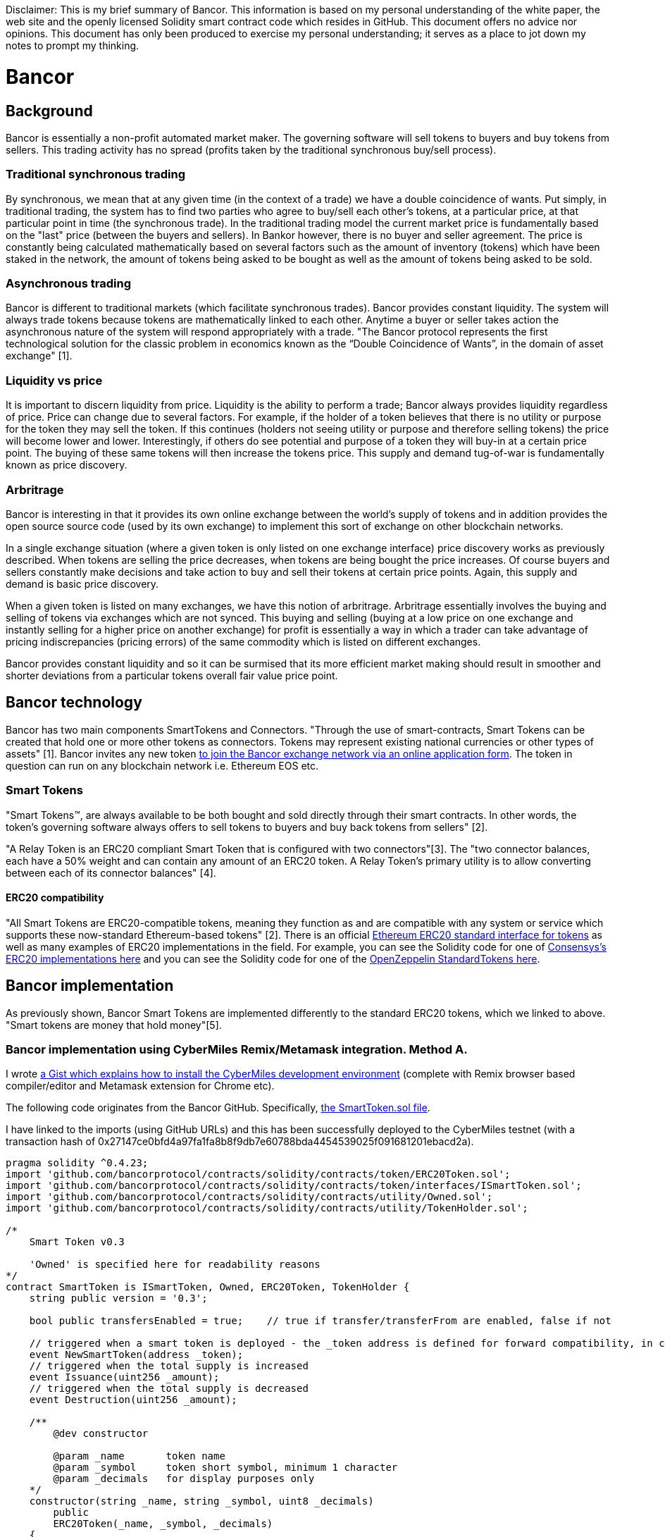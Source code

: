 [Bancor]
Disclaimer: This is my brief summary of Bancor. This information is based on my personal understanding of the white paper, the web site and the openly licensed Solidity smart contract code which resides in GitHub. This document offers no advice nor opinions. This document has only been produced to exercise my personal understanding; it serves as a place to jot down my notes to prompt my thinking. 

= Bancor

== Background

Bancor is essentially a non-profit automated market maker. The governing software will sell tokens to buyers and buy tokens from sellers. This trading activity has no spread (profits taken by the traditional synchronous buy/sell process). 

=== Traditional synchronous trading

By synchronous, we mean that at any given time (in the context of a trade) we have a double coincidence of wants. Put simply, in traditional trading, the system has to find two parties who agree to buy/sell each other's tokens, at a particular price, at that particular point in time (the synchronous trade). In the traditional trading model the current market price is fundamentally based on the "last" price (between the buyers and sellers). In Bankor however, there is no buyer and seller agreement. The price is constantly being calculated mathematically based on several factors such as the amount of inventory (tokens) which have been staked in the network, the amount of tokens being asked to be bought as well as the amount of tokens being asked to be sold.

=== Asynchronous trading 

Bancor is different to traditional markets (which facilitate synchronous trades). Bancor provides constant liquidity. The system will always trade tokens because tokens are mathematically linked to each other. Anytime a buyer or seller takes action the asynchronous nature of the system will respond appropriately with a trade. "The Bancor protocol represents the first technological solution for the classic problem in economics known as the “Double Coincidence of Wants”, in the domain of asset exchange" [1].

=== Liquidity vs price

It is important to discern liquidity from price. Liquidity is the ability to perform a trade; Bancor always provides liquidity regardless of price. Price can change due to several factors. For example, if the holder of a token believes that there is no utility or purpose for the token they may sell the token. If this continues (holders not seeing utility or purpose and therefore selling tokens) the price will become lower and lower. Interestingly, if others do see potential and purpose of a token they will buy-in at a certain price point. The buying of these same tokens will then increase the tokens price. This supply and demand tug-of-war is fundamentally known as price discovery.

=== Arbritrage

Bancor is interesting in that it provides its own online exchange between the world's supply of tokens and in addition provides the open source source code (used by its own exchange) to implement this sort of exchange on other blockchain networks. 

In a single exchange situation (where a given token is only listed on one exchange interface) price discovery works as previously described. When tokens are selling the price decreases, when tokens are being bought the price increases. Of course buyers and sellers constantly make decisions and take action to buy and sell their tokens at certain price points. Again, this supply and demand is basic price discovery.

When a given token is listed on many exchanges, we have this notion of arbritrage. Arbritrage essentially involves the buying and selling of tokens via exchanges which are not synced. This buying and selling (buying at a low price on one exchange and instantly selling for a higher price on another exchange) for profit is essentially a way in which a trader can take advantage of pricing indiscrepancies (pricing errors) of the same commodity which is listed on different exchanges.

Bancor provides constant liquidity and so it can be surmised that its more efficient market making should result in smoother and shorter deviations from a particular tokens overall fair value price point.

== Bancor technology

Bancor has two main components SmartTokens and Connectors. "Through the use of smart-contracts, Smart Tokens can be created that hold one or more other tokens as connectors. Tokens may represent existing national currencies or other types of assets" [1]. Bancor invites any new token https://support.bancor.network/hc/en-us/articles/360002098551-Apply-to-join-the-Bancor-Network[to join the Bancor exchange network via an online application form]. The token in question can run on any blockchain network i.e. Ethereum EOS etc.

=== Smart Tokens

"Smart Tokens™, are always available to be both bought and sold directly through their smart contracts. In other words,
the token’s governing software always offers to sell tokens to buyers and buy back tokens from sellers" [2].

"A Relay Token is an ERC20 compliant Smart Token that is configured with two connectors"[3]. The "two connector balances, each  have a 50% weight and can contain any amount of an ERC20 token. A Relay Token's primary utility is to allow converting between each of its connector balances" [4].

==== ERC20 compatibility

"All Smart Tokens are ERC20-compatible tokens, meaning they function as and are compatible with any system or service which supports these now-standard Ethereum-based tokens" [2]. There is an official https://github.com/ethereum/EIPs/blob/master/EIPS/eip-20.md[Ethereum ERC20 standard interface for tokens] as well as many examples of ERC20 implementations in the field. For example, you can see the Solidity code for one of https://github.com/ConsenSys/Tokens/blob/master/contracts/eip20/EIP20.sol[Consensys’s ERC20 implementations here] and you can see the Solidity code for one of the https://github.com/OpenZeppelin/openzeppelin-solidity/blob/master/contracts/token/ERC20/ERC20.sol[OpenZeppelin StandardTokens here].

== Bancor implementation

As previously shown, Bancor Smart Tokens are implemented differently to the standard ERC20 tokens, which we linked to above. "Smart tokens are money that hold money"[5]. 

=== Bancor implementation using CyberMiles Remix/Metamask integration. Method A.

I wrote https://gist.github.com/tpmccallum/929c04f7268be7375e5403afc10195cc[a Gist which explains how to install the CyberMiles development environment] (complete with Remix browser based compiler/editor and Metamask extension for Chrome etc).

The following code originates from the Bancor GitHub. Specifically, https://github.com/bancorprotocol/contracts/blob/master/solidity/contracts/token/SmartToken.sol[the SmartToken.sol file].

I have linked to the imports (using GitHub URLs) and this has been successfully deployed to the CyberMiles testnet (with a transaction hash of 0x27147ce0bfd4a97fa1fa8b8f9db7e60788bda4454539025f091681201ebacd2a).

[source, javascript]
----
pragma solidity ^0.4.23;
import 'github.com/bancorprotocol/contracts/solidity/contracts/token/ERC20Token.sol';
import 'github.com/bancorprotocol/contracts/solidity/contracts/token/interfaces/ISmartToken.sol';
import 'github.com/bancorprotocol/contracts/solidity/contracts/utility/Owned.sol';
import 'github.com/bancorprotocol/contracts/solidity/contracts/utility/TokenHolder.sol';

/*
    Smart Token v0.3

    'Owned' is specified here for readability reasons
*/
contract SmartToken is ISmartToken, Owned, ERC20Token, TokenHolder {
    string public version = '0.3';

    bool public transfersEnabled = true;    // true if transfer/transferFrom are enabled, false if not

    // triggered when a smart token is deployed - the _token address is defined for forward compatibility, in case we want to trigger the event from a factory
    event NewSmartToken(address _token);
    // triggered when the total supply is increased
    event Issuance(uint256 _amount);
    // triggered when the total supply is decreased
    event Destruction(uint256 _amount);

    /**
        @dev constructor

        @param _name       token name
        @param _symbol     token short symbol, minimum 1 character
        @param _decimals   for display purposes only
    */
    constructor(string _name, string _symbol, uint8 _decimals)
        public
        ERC20Token(_name, _symbol, _decimals)
    {
        emit NewSmartToken(address(this));
    }

    // allows execution only when transfers aren't disabled
    modifier transfersAllowed {
        assert(transfersEnabled);
        _;
    }

    /**
        @dev disables/enables transfers
        can only be called by the contract owner

        @param _disable    true to disable transfers, false to enable them
    */
    function disableTransfers(bool _disable) public ownerOnly {
        transfersEnabled = !_disable;
    }

    /**
        @dev increases the token supply and sends the new tokens to an account
        can only be called by the contract owner

        @param _to         account to receive the new amount
        @param _amount     amount to increase the supply by
    */
    function issue(address _to, uint256 _amount)
        public
        ownerOnly
        validAddress(_to)
        notThis(_to)
    {
        totalSupply = safeAdd(totalSupply, _amount);
        balanceOf[_to] = safeAdd(balanceOf[_to], _amount);

        emit Issuance(_amount);
        emit Transfer(this, _to, _amount);
    }

    /**
        @dev removes tokens from an account and decreases the token supply
        can be called by the contract owner to destroy tokens from any account or by any holder to destroy tokens from his/her own account

        @param _from       account to remove the amount from
        @param _amount     amount to decrease the supply by
    */
    function destroy(address _from, uint256 _amount) public {
        require(msg.sender == _from || msg.sender == owner); // validate input

        balanceOf[_from] = safeSub(balanceOf[_from], _amount);
        totalSupply = safeSub(totalSupply, _amount);

        emit Transfer(_from, this, _amount);
        emit Destruction(_amount);
    }

    // ERC20 standard method overrides with some extra functionality

    /**
        @dev send coins
        throws on any error rather then return a false flag to minimize user errors
        in addition to the standard checks, the function throws if transfers are disabled

        @param _to      target address
        @param _value   transfer amount

        @return true if the transfer was successful, false if it wasn't
    */
    function transfer(address _to, uint256 _value) public transfersAllowed returns (bool success) {
        assert(super.transfer(_to, _value));
        return true;
    }

    /**
        @dev an account/contract attempts to get the coins
        throws on any error rather then return a false flag to minimize user errors
        in addition to the standard checks, the function throws if transfers are disabled

        @param _from    source address
        @param _to      target address
        @param _value   transfer amount

        @return true if the transfer was successful, false if it wasn't
    */
    function transferFrom(address _from, address _to, uint256 _value) public transfersAllowed returns (bool success) {
        assert(super.transferFrom(_from, _to, _value));
        return true;
    }
}

----

If I want to take a look at the contract, I can head over to the command line on my testnet node and run the following command (the getTransactionReceipt command which takes the transaction hash as an argument).

[source, bash]
----
cmt.getTransactionReceipt("0x27147ce0bfd4a97fa1fa8b8f9db7e60788bda4454539025f091681201ebacd2a")
----

The output from the above command is as follows. I can see now that the contract has an address of 0xbcc3a887ee24ae99a88ddf785cf286b7860f0187 and that it was processed into the blockchain at block number 51555.

[source, javascript]
----
{
  blockHash: "0x77704ef223182cbfd559febe1de0a886b551c724e3632f64869374b86b6c7124",
  blockNumber: 51555,
  contractAddress: "0xbcc3a887ee24ae99a88ddf785cf286b7860f0187",
  cumulativeGasUsed: 2160912,
  from: "0x92e6d8b2de61b1bf6e76217993c7ccca5c8270ae",
  gasUsed: 2160912,
  logs: [{
      address: "0xbcc3a887ee24ae99a88ddf785cf286b7860f0187",
      blockHash: "0x77704ef223182cbfd559febe1de0a886b551c724e3632f64869374b86b6c7124",
      blockNumber: 51555,
      data: "0x000000000000000000000000bcc3a887ee24ae99a88ddf785cf286b7860f0187",
      logIndex: 0,
      removed: false,
      topics: ["0xf4cd1f8571e8d9c97ffcb81558807ab73f9803d54de5da6a0420593c82a4a9f0"],
      transactionHash: "0x27147ce0bfd4a97fa1fa8b8f9db7e60788bda4454539025f091681201ebacd2a",
      transactionIndex: 0
  }],
  logsBloom: "0x0000000000000000000...0000000000000000000",
  root: "0xe7e5fd7e8b765ecf263dda990f358ab0e2bbdf2e8c6460be4c8918962cd34e67",
  to: null,
  transactionHash: "0x27147ce0bfd4a97fa1fa8b8f9db7e60788bda4454539025f091681201ebacd2a",
  transactionIndex: 0
}
----

=== Bancor implementation using CyberMiles Lity (macOS High Sierra). Method B

Another, yet more complex, way to deploy the Bancor SmartToken.sol is by compiling it in the command line.

[source,bash]
----
cd ~
git clone https://github.com/CyberMiles/lity.git
cd lity
mkdir build
cd build
cmake ..
make
----

==== Clone Bancor contracts

[source, bash]
----
cd ~
https://github.com/bancorprotocol/contracts.git
----

==== Compile Bancor using Lity

[source, bash]
----
./lityc/lityc --allow-paths ../, --bin-runtime ~/contracts/solidity/contracts/token/SmartToken.sol
----

Note the use of --allow-paths in the command above. This is required because the Bancor Solidity files are referencing other Bancor Solidity files using relative paths i.e. import '../utility/Utils.sol';

In order to allow the use of relative paths the syntax below must be used. Note the trailing comma! --allow-paths ../,
Syntax like --allow-paths ../ will not work.

[source, bash]
----
--allow-paths .
--allow-paths ./,
--allow-paths ../,
----

[source, bash]
----
./lityc/lityc --allow-paths ../, --abi ~/contracts/solidity/contracts/token/SmartToken.sol
----

==== Compile Bancor using Lity - In a single step

The above shows how to use Lity to compile .sol contracts. It is easier and neater to do all of this work in a single step like this.

[source, bash]
----
mkdir output
./lityc/lityc --allow-paths ../, --abi --bin -o output/ ~/contracts/solidity/contracts/token/SmartToken.sol
----

==== Create and fund a test account

I ran the following command to create the new account and then headed over to http://travis-faucet.cybermiles.io/ to grab some test CMT from the faucet.

[source, javascript]
----
personal.newAccount();
----

I then unlock the account

[source, javascript]
----
personal.unlockAccount("0xdc13d113fca85a2873d9ffd254bc556d80e52483", "password")
----

==== Deploy the contract

I then grab the abi and binary executable and create the contract. The variable abi consists of the output/SmartToken.abi file's contents and the bytecode consists of the output/SmartToken.bin file's contents.

The output from the following command is used to create the abi variable

[source, bash]
----
cat output/SmartToken.abi
----

Like this

[source, javascript]
----
var abi = [{"constant":true,"inputs":[],"name":"name","outputs":[{"name":"","type":"string"}], ... "name":"OwnerUpdate","type":"event"}]
----

The output from the following command is used to create the bytecode variable

[source, bash]
----
cat output/SmartToken.bin 
----

Like this, be sure to add a 0x to the start of the bytecode string.

[source, javascript]
----
var bytecode = "0x608060405260408051908101604052 ... fe49f9e0029"
----

The next task is to construct a contract object which can be run (note the "asdf", "asd" and 8 arguments; these are the 3 arguments required by the SmartToken's constructor).

[source, javascript]
----
var newContract = web3.cmt.contract(abi);
deployedContract = newContract.new("asdf", "asd", 8, {from: web3.cmt.accounts[0],data: bytecode,gas: "5000000"});
----

Typing deployedContract into the terminal will reveal, amongst other things, the contracts new address, transaction hash as well as a list of functions which I can now call.

[source, javascript]
----
  address: "0x94280fb7cf373b6578f4b3c4484581ad317ed9a2",
  transactionHash: "0x6e4aa245620b83fc5dc8135816f0db2ff6e7c890baee591f17db1eb5f39c9647",
  Approval: function(),
  Destruction: function(),
  Issuance: function(),
  NewSmartToken: function(),
  OwnerUpdate: function(),
  Transfer: function(),
  acceptOwnership: function(),
  allEvents: function(),
  allowance: function(),
  approve: function(),
  balanceOf: function(),
  decimals: function(),
  destroy: function(),
  disableTransfers: function(),
  issue: function(),
  name: function(),
  newOwner: function(),
  owner: function(),
  standard: function(),
  symbol: function(),
  totalSupply: function(),
  transfer: function(),
  transferFrom: function(),
  transferOwnership: function(),
  transfersEnabled: function(),
  version: function(),
  withdrawTokens: function()
----

==== Reconnecting with a past contract

Just out of interest if the session has been closed I can initialize a new set of variables to interact with the contract like this.

[source, javascript]
----
var existingContract = web3.cmt.contract(abi);
var contractInstance = existingContract.at("0x94280fb7cf373b6578f4b3c4484581ad317ed9a2");
----


==== Manually call the contract's many functions

I can call each of these functions in this same session by using the contract's variable called deployed contract.

[source, javascript]
----
deployedContract.totalSupply()
0
----

If I want to call the function issue I will need to ensure that the right arguments are passed in when the function is called. I can see the arguments (_to of type address and _amount of type uint256) in the Solidity file

[source, javascript]
----

function issue(address _to, uint256 _amount)
        public
        ownerOnly
        validAddress(_to)
        notThis(_to)
    {
        totalSupply = safeAdd(totalSupply, _amount);
        balanceOf[_to] = safeAdd(balanceOf[_to], _amount);

        emit Issuance(_amount);
        emit Transfer(this, _to, _amount);
    }
----

=== Compile and deploy the contract in an automated fashion - Method C (private network only - testing only)

I have created a Python script called https://github.com/CyberMiles/tim-research/blob/master/bancor/generate_tests.py[generate_tests.py]. Follow the directions at the top of the Python file. This file will compile the contract and provide a written file of every command needed to deploy and test the functions of the smart contract in question. This is https://github.com/CyberMiles/tim-research/blob/master/bancor/sample_output.js[an example of the output] from the python file. This is only for use on a private network; it creates new accounts and also transfers funds from the private testnet's coinbase account (showing passwords etc). This method is for setting up fast deployment and unit testing.

= Next
Deploy the https://github.com/bancorprotocol/contracts/blob/master/solidity/contracts/converter/BancorConverter.sol contract using the right arguments 
Check on the status of my pull request to Bancor GitHub https://github.com/bancorprotocol/contracts/pull/243
Document Remix and Command Line versions of this testing using screen shots etc.

= References

[1] https://github.com/bancorprotocol/contracts

[2] https://storage.googleapis.com/website-bancor/2018/04/01ba8253-bancor_protocol_whitepaper_en.pdf

[3] https://support.bancor.network/hc/en-us/articles/360000458052-What-is-a-Relay-Token-

[4] https://support.bancor.network/hc/en-us/articles/360000471472-How-do-Relay-Tokens-work-

[5] https://blog.bancor.network/smart-tokens-101-63edc2cc5a89





